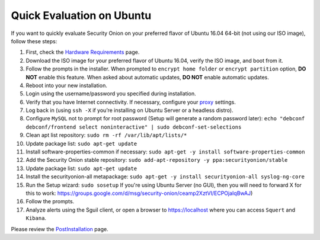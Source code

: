 Quick Evaluation on Ubuntu
==========================

If you want to quickly evaluate Security Onion on your preferred flavor of Ubuntu 16.04 64-bit (not using our ISO image), follow these steps:

#. First, check the `Hardware Requirements <Hardware>`__ page.
#. Download the ISO image for your preferred flavor of Ubuntu 16.04,
   verify the ISO image, and boot from it.
#. Follow the prompts in the installer. When prompted to
   ``encrypt home folder`` or ``encrypt partition`` option, **DO NOT**
   enable this feature. When asked about automatic updates, **DO NOT**
   enable automatic updates.
#. Reboot into your new installation.
#. Login using the username/password you specified during installation.
#. Verify that you have Internet connectivity. If necessary, configure
   your `proxy <Proxy>`__ settings.
#. Log back in (using ``ssh -X`` if you’re installing on Ubuntu Server
   or a headless distro).
#. Configure ``MySQL`` not to prompt for root password (Setup will
   generate a random password later):
   ``echo "debconf debconf/frontend select noninteractive" | sudo debconf-set-selections``
#. Clean apt list repository:
   ``sudo rm -rf /var/lib/apt/lists/*``
#. Update package list:
   ``sudo apt-get update``
#. Install software-properties-common if necessary:
   ``sudo apt-get -y install software-properties-common``
#. Add the Security Onion stable repository:
   ``sudo add-apt-repository -y ppa:securityonion/stable``
#. Update package list:
   ``sudo apt-get update``
#. Install the securityonion-all metapackage:
   ``sudo apt-get -y install securityonion-all syslog-ng-core``
#. Run the Setup wizard:
   ``sudo sosetup``
   If you're using Ubuntu Server (no GUI), then you will need to forward
   X for this to work:
   https://groups.google.com/d/msg/security-onion/ceamp2XztVI/ECPOjaIqBwAJ)
#. Follow the prompts.
#. Analyze alerts using the Sguil client, or open a browser to
   https://localhost where you can access ``Squert`` and ``Kibana``.

Please review the `PostInstallation <PostInstallation>`__ page.
